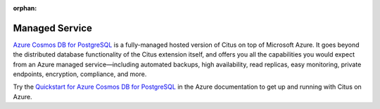 :orphan:

.. _cloud_topic:

Managed Service
###############

`Azure Cosmos DB for PostgreSQL <https://learn.microsoft.com/azure/cosmos-db/postgresql/introduction/>`_ is a fully-managed hosted version of Citus on top of Microsoft Azure. It goes beyond the distributed database functionality of the Citus extension itself, and offers you all the capabilities you would expect from an Azure managed service—including automated backups, high availability, read replicas, easy monitoring, private endpoints, encryption, compliance, and more.

Try the `Quickstart for Azure Cosmos DB for PostgreSQL <https://learn.microsoft.com/azure/cosmos-db/postgresql/quickstart-create-portal>`_ in the Azure documentation to get up and running with Citus on Azure.
